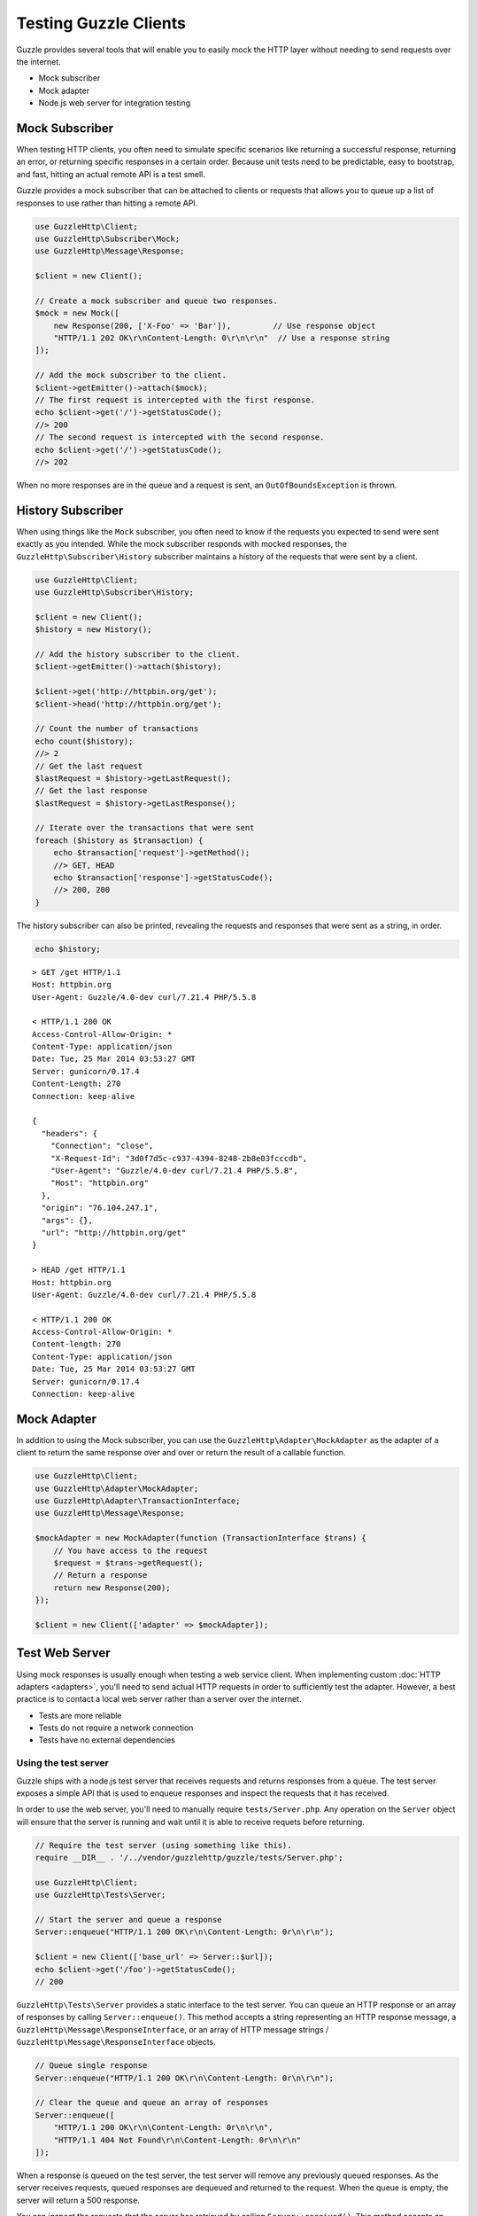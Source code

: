======================
Testing Guzzle Clients
======================

Guzzle provides several tools that will enable you to easily mock the HTTP
layer without needing to send requests over the internet.

* Mock subscriber
* Mock adapter
* Node.js web server for integration testing

Mock Subscriber
===============

When testing HTTP clients, you often need to simulate specific scenarios like
returning a successful response, returning an error, or returning specific
responses in a certain order. Because unit tests need to be predictable, easy
to bootstrap, and fast, hitting an actual remote API is a test smell.

Guzzle provides a mock subscriber that can be attached to clients or requests
that allows you to queue up a list of responses to use rather than hitting a
remote API.

.. code-block:: php

    use GuzzleHttp\Client;
    use GuzzleHttp\Subscriber\Mock;
    use GuzzleHttp\Message\Response;

    $client = new Client();

    // Create a mock subscriber and queue two responses.
    $mock = new Mock([
        new Response(200, ['X-Foo' => 'Bar']),         // Use response object
        "HTTP/1.1 202 OK\r\nContent-Length: 0\r\n\r\n"  // Use a response string
    ]);

    // Add the mock subscriber to the client.
    $client->getEmitter()->attach($mock);
    // The first request is intercepted with the first response.
    echo $client->get('/')->getStatusCode();
    //> 200
    // The second request is intercepted with the second response.
    echo $client->get('/')->getStatusCode();
    //> 202

When no more responses are in the queue and a request is sent, an
``OutOfBoundsException`` is thrown.

History Subscriber
==================

When using things like the ``Mock`` subscriber, you often need to know if the
requests you expected to send were sent exactly as you intended. While the mock
subscriber responds with mocked responses, the ``GuzzleHttp\Subscriber\History``
subscriber maintains a history of the requests that were sent by a client.

.. code-block:: php

    use GuzzleHttp\Client;
    use GuzzleHttp\Subscriber\History;

    $client = new Client();
    $history = new History();

    // Add the history subscriber to the client.
    $client->getEmitter()->attach($history);

    $client->get('http://httpbin.org/get');
    $client->head('http://httpbin.org/get');

    // Count the number of transactions
    echo count($history);
    //> 2
    // Get the last request
    $lastRequest = $history->getLastRequest();
    // Get the last response
    $lastRequest = $history->getLastResponse();

    // Iterate over the transactions that were sent
    foreach ($history as $transaction) {
        echo $transaction['request']->getMethod();
        //> GET, HEAD
        echo $transaction['response']->getStatusCode();
        //> 200, 200
    }

The history subscriber can also be printed, revealing the requests and
responses that were sent as a string, in order.

.. code-block:: php

    echo $history;

::

    > GET /get HTTP/1.1
    Host: httpbin.org
    User-Agent: Guzzle/4.0-dev curl/7.21.4 PHP/5.5.8

    < HTTP/1.1 200 OK
    Access-Control-Allow-Origin: *
    Content-Type: application/json
    Date: Tue, 25 Mar 2014 03:53:27 GMT
    Server: gunicorn/0.17.4
    Content-Length: 270
    Connection: keep-alive

    {
      "headers": {
        "Connection": "close",
        "X-Request-Id": "3d0f7d5c-c937-4394-8248-2b8e03fcccdb",
        "User-Agent": "Guzzle/4.0-dev curl/7.21.4 PHP/5.5.8",
        "Host": "httpbin.org"
      },
      "origin": "76.104.247.1",
      "args": {},
      "url": "http://httpbin.org/get"
    }

    > HEAD /get HTTP/1.1
    Host: httpbin.org
    User-Agent: Guzzle/4.0-dev curl/7.21.4 PHP/5.5.8

    < HTTP/1.1 200 OK
    Access-Control-Allow-Origin: *
    Content-length: 270
    Content-Type: application/json
    Date: Tue, 25 Mar 2014 03:53:27 GMT
    Server: gunicorn/0.17.4
    Connection: keep-alive

Mock Adapter
============

In addition to using the Mock subscriber, you can use the
``GuzzleHttp\Adapter\MockAdapter`` as the adapter of a client to return the
same response over and over or return the result of a callable function.

.. code-block:: php

    use GuzzleHttp\Client;
    use GuzzleHttp\Adapter\MockAdapter;
    use GuzzleHttp\Adapter\TransactionInterface;
    use GuzzleHttp\Message\Response;

    $mockAdapter = new MockAdapter(function (TransactionInterface $trans) {
        // You have access to the request
        $request = $trans->getRequest();
        // Return a response
        return new Response(200);
    });

    $client = new Client(['adapter' => $mockAdapter]);

Test Web Server
===============

Using mock responses is usually enough when testing a web service client. When
implementing custom :doc:`HTTP adapters <adapters>`, you'll need to send actual
HTTP requests in order to sufficiently test the adapter. However, a best
practice is to contact a local web server rather than a server over the
internet.

- Tests are more reliable
- Tests do not require a network connection
- Tests have no external dependencies

Using the test server
---------------------

Guzzle ships with a node.js test server that receives requests and returns
responses from a queue. The test server exposes a simple API that is used to
enqueue responses and inspect the requests that it has received.

In order to use the web server, you'll need to manually require
``tests/Server.php``. Any operation on the ``Server`` object will ensure that
the server is running and wait until it is able to receive requets before
returning.

.. code-block:: php

    // Require the test server (using something like this).
    require __DIR__ . '/../vendor/guzzlehttp/guzzle/tests/Server.php';

    use GuzzleHttp\Client;
    use GuzzleHttp\Tests\Server;

    // Start the server and queue a response
    Server::enqueue("HTTP/1.1 200 OK\r\n\Content-Length: 0r\n\r\n");

    $client = new Client(['base_url' => Server::$url]);
    echo $client->get('/foo')->getStatusCode();
    // 200

``GuzzleHttp\Tests\Server`` provides a static interface to the test server. You
can queue an HTTP response or an array of responses by calling
``Server::enqueue()``. This method accepts a string representing an HTTP
response message, a ``GuzzleHttp\Message\ResponseInterface``, or an array of
HTTP message strings / ``GuzzleHttp\Message\ResponseInterface`` objects.

.. code-block:: php

    // Queue single response
    Server::enqueue("HTTP/1.1 200 OK\r\n\Content-Length: 0r\n\r\n");

    // Clear the queue and queue an array of responses
    Server::enqueue([
        "HTTP/1.1 200 OK\r\n\Content-Length: 0r\n\r\n",
        "HTTP/1.1 404 Not Found\r\n\Content-Length: 0r\n\r\n"
    ]);

When a response is queued on the test server, the test server will remove any
previously queued responses. As the server receives requests, queued responses
are dequeued and returned to the request. When the queue is empty, the server
will return a 500 response.

You can inspect the requests that the server has retrieved by calling
``Server::received()``. This method accepts an optional ``$hydrate`` parameter
that specifies if you are retrieving an array of HTTP requests as strings or an
array of ``GuzzleHttp\Message\RequestInterface`` objects.

.. code-block:: php

    foreach (Server::received() as $response) {
        echo $response;
    }

You can clear the list of received requests from the web server using the
``Server::flush()`` method.

.. code-block:: php

    Server::flush();
    echo count(Server::received());
    // 0
